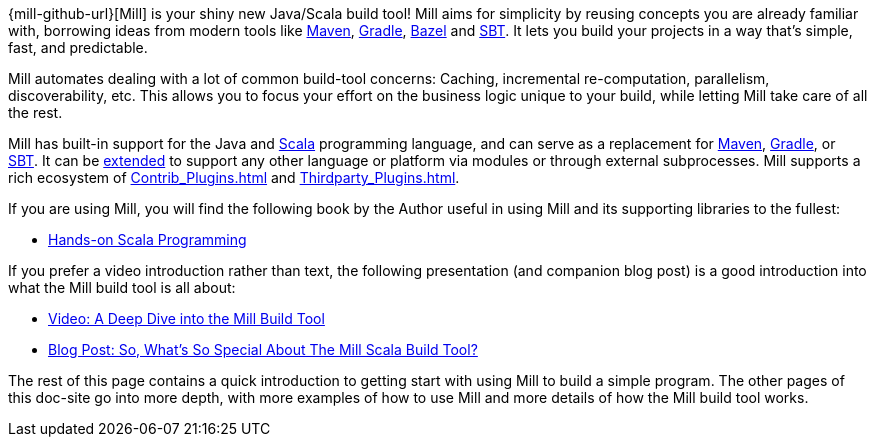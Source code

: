 
{mill-github-url}[Mill] is your shiny new Java/Scala build tool! Mill aims for
simplicity by reusing concepts you are already familiar with, borrowing ideas
from modern tools like https://maven.apache.org/[Maven], https://gradle.org/[Gradle],
https://bazel.build/[Bazel] and https://www.scala-sbt.org/[SBT]. It lets you build
your projects in a way that's simple, fast, and predictable.

Mill automates dealing with a lot of common build-tool concerns: Caching,
incremental re-computation, parallelism, discoverability, etc. This allows you
to focus your effort on the business logic unique to your build, while letting
Mill take care of all the rest.

Mill has built-in support for the Java and https://www.scala-lang.org/[Scala]
programming language, and can serve as a replacement for
https://maven.apache.org/[Maven], https://gradle.org/[Gradle], or
http://www.scala-sbt.org/[SBT]. It can be xref:Extending_Mill.adoc[extended]
to support any other language or platform via modules or through
external subprocesses. Mill supports a rich ecosystem of
xref:Contrib_Plugins.adoc[] and xref:Thirdparty_Plugins.adoc[].

If you are using Mill, you will find the following book by the Author useful in
using Mill and its supporting libraries to the fullest:

* https://handsonscala.com/[Hands-on Scala Programming]

If you prefer a video introduction rather than text, the following presentation
(and companion blog post) is a good introduction into what the Mill build tool is
all about:

- https://www.youtube.com/watch?v=UsXgCeU-ovI&list=PLLMLOC3WM2r6ZFhFfVH74W-sl8LfWtOEc&index=15[Video: A Deep Dive into the Mill Build Tool]
- https://www.lihaoyi.com/post/SoWhatsSoSpecialAboutTheMillScalaBuildTool.html[Blog Post: So, What's So Special About The Mill Scala Build Tool?]

The rest of this page contains a quick introduction to getting start with using
Mill to build a simple program. The other pages of this doc-site go into
more depth, with more examples of how to use Mill and more details of how the
Mill build tool works.
